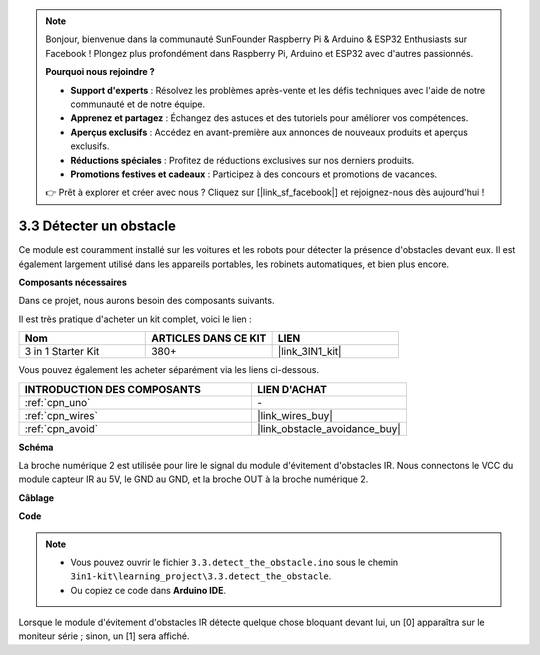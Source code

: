 .. note:: 

    Bonjour, bienvenue dans la communauté SunFounder Raspberry Pi & Arduino & ESP32 Enthusiasts sur Facebook ! Plongez plus profondément dans Raspberry Pi, Arduino et ESP32 avec d'autres passionnés.

    **Pourquoi nous rejoindre ?**

    - **Support d'experts** : Résolvez les problèmes après-vente et les défis techniques avec l'aide de notre communauté et de notre équipe.
    - **Apprenez et partagez** : Échangez des astuces et des tutoriels pour améliorer vos compétences.
    - **Aperçus exclusifs** : Accédez en avant-première aux annonces de nouveaux produits et aperçus exclusifs.
    - **Réductions spéciales** : Profitez de réductions exclusives sur nos derniers produits.
    - **Promotions festives et cadeaux** : Participez à des concours et promotions de vacances.

    👉 Prêt à explorer et créer avec nous ? Cliquez sur [|link_sf_facebook|] et rejoignez-nous dès aujourd'hui !

.. _ar_ir_obstacle:

3.3 Détecter un obstacle
===================================

Ce module est couramment installé sur les voitures et les robots pour détecter la présence 
d'obstacles devant eux. Il est également largement utilisé dans les appareils portables, 
les robinets automatiques, et bien plus encore.

**Composants nécessaires**

Dans ce projet, nous aurons besoin des composants suivants. 

Il est très pratique d'acheter un kit complet, voici le lien : 

.. list-table::
    :widths: 20 20 20
    :header-rows: 1

    *   - Nom
        - ARTICLES DANS CE KIT
        - LIEN
    *   - 3 in 1 Starter Kit
        - 380+
        - |link_3IN1_kit|

Vous pouvez également les acheter séparément via les liens ci-dessous.

.. list-table::
    :widths: 30 20
    :header-rows: 1

    *   - INTRODUCTION DES COMPOSANTS
        - LIEN D'ACHAT

    *   - :ref:`cpn_uno`
        - \-
    *   - :ref:`cpn_wires`
        - |link_wires_buy|
    *   - :ref:`cpn_avoid`
        - |link_obstacle_avoidance_buy|

**Schéma**

.. image:: img/circuit_3.3_obstacle.png

La broche numérique 2 est utilisée pour lire le signal du module d'évitement 
d'obstacles IR. Nous connectons le VCC du module capteur IR au 5V, 
le GND au GND, et la broche OUT à la broche numérique 2.

**Câblage**

.. image:: img/3.3_detect_the_obstacle_bb.png
    :width: 800
    :align: center

**Code**

.. note::

   * Vous pouvez ouvrir le fichier ``3.3.detect_the_obstacle.ino`` sous le chemin ``3in1-kit\learning_project\3.3.detect_the_obstacle``. 
   * Ou copiez ce code dans **Arduino IDE**.
   
.. raw:: html

    <iframe src=https://create.arduino.cc/editor/sunfounder01/535a0304-684e-481d-b85d-403911b3a4e2/preview?embed style="height:510px;width:100%;margin:10px 0" frameborder=0></iframe>

Lorsque le module d'évitement d'obstacles IR détecte quelque chose bloquant devant lui, un [0] apparaîtra sur le moniteur série ; sinon, un [1] sera affiché.

